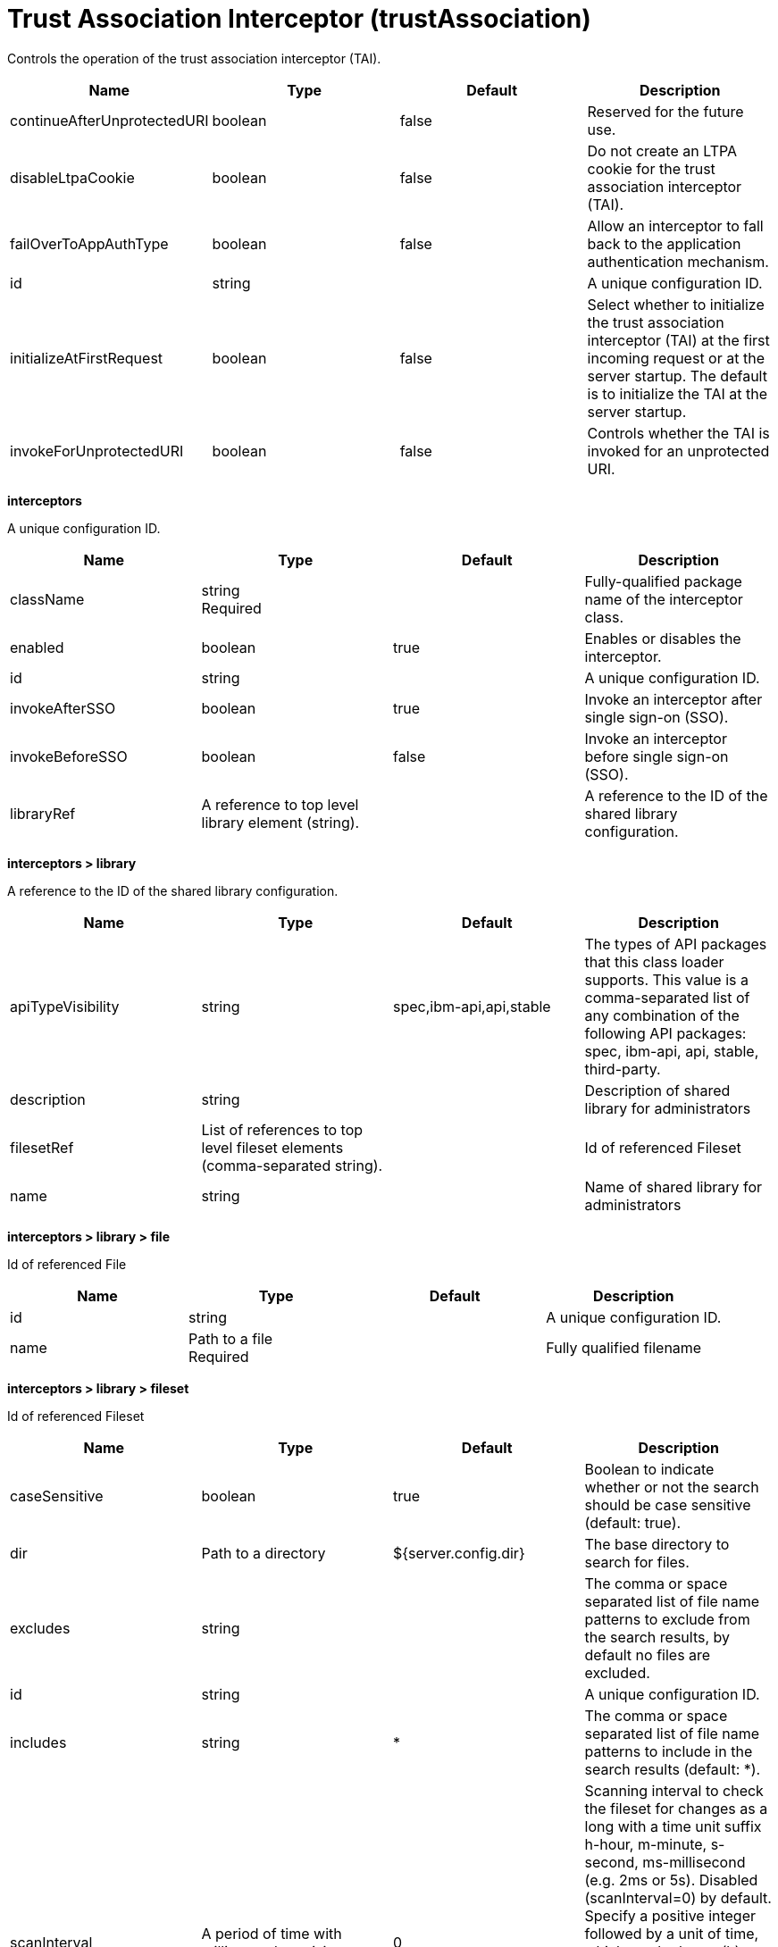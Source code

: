 = +Trust Association Interceptor+ (+trustAssociation+)
:linkcss: 
:page-layout: config
:nofooter: 

+Controls the operation of the trust association interceptor (TAI).+

[cols="a,a,a,a",width="100%"]
|===
|Name|Type|Default|Description

|+continueAfterUnprotectedURI+

|boolean

|+false+

|+Reserved for the future use.+

|+disableLtpaCookie+

|boolean

|+false+

|+Do not create an LTPA cookie for the trust association interceptor (TAI).+

|+failOverToAppAuthType+

|boolean

|+false+

|+Allow an interceptor to fall back to the application authentication mechanism.+

|+id+

|string

|

|+A unique configuration ID.+

|+initializeAtFirstRequest+

|boolean

|+false+

|+Select whether to initialize the trust association interceptor (TAI) at the first incoming request or at the server startup. The default is to initialize the TAI at the server startup.+

|+invokeForUnprotectedURI+

|boolean

|+false+

|+Controls whether the TAI is invoked for an unprotected URI.+
|===
[#+interceptors+]*interceptors*

+A unique configuration ID.+


[cols="a,a,a,a",width="100%"]
|===
|Name|Type|Default|Description

|+className+

|string +
Required

|

|+Fully-qualified package name of the interceptor class.+

|+enabled+

|boolean

|+true+

|+Enables or disables the interceptor.+

|+id+

|string

|

|+A unique configuration ID.+

|+invokeAfterSSO+

|boolean

|+true+

|+Invoke an interceptor after single sign-on (SSO).+

|+invokeBeforeSSO+

|boolean

|+false+

|+Invoke an interceptor before single sign-on (SSO).+

|+libraryRef+

|A reference to top level library element (string).

|

|+A reference to the ID of the shared library configuration.+
|===
[#+interceptors/library+]*interceptors > library*

+A reference to the ID of the shared library configuration.+


[cols="a,a,a,a",width="100%"]
|===
|Name|Type|Default|Description

|+apiTypeVisibility+

|string

|+spec,ibm-api,api,stable+

|+The types of API packages that this class loader supports. This value is a comma-separated list of any combination of the following API packages: spec, ibm-api, api, stable, third-party.+

|+description+

|string

|

|+Description of shared library for administrators+

|+filesetRef+

|List of references to top level fileset elements (comma-separated string).

|

|+Id of referenced Fileset+

|+name+

|string

|

|+Name of shared library for administrators+
|===
[#+interceptors/library/file+]*interceptors > library > file*

+Id of referenced File+


[cols="a,a,a,a",width="100%"]
|===
|Name|Type|Default|Description

|+id+

|string

|

|+A unique configuration ID.+

|+name+

|Path to a file +
Required

|

|+Fully qualified filename+
|===
[#+interceptors/library/fileset+]*interceptors > library > fileset*

+Id of referenced Fileset+


[cols="a,a,a,a",width="100%"]
|===
|Name|Type|Default|Description

|+caseSensitive+

|boolean

|+true+

|+Boolean to indicate whether or not the search should be case sensitive (default: true).+

|+dir+

|Path to a directory

|+${server.config.dir}+

|+The base directory to search for files.+

|+excludes+

|string

|

|+The comma or space separated list of file name patterns to exclude from the search results, by default no files are excluded.+

|+id+

|string

|

|+A unique configuration ID.+

|+includes+

|string

|+*+

|+The comma or space separated list of file name patterns to include in the search results (default: *).+

|+scanInterval+

|A period of time with millisecond precision

|+0+

|+Scanning interval to check the fileset for changes as a long with a time unit suffix h-hour, m-minute, s-second, ms-millisecond (e.g. 2ms or 5s). Disabled (scanInterval=0) by default. Specify a positive integer followed by a unit of time, which can be hours (h), minutes (m), seconds (s), or milliseconds (ms). For example, specify 500 milliseconds as 500ms. You can include multiple values in a single entry. For example, 1s500ms is equivalent to 1.5 seconds.+
|===
[#+interceptors/library/folder+]*interceptors > library > folder*

+Id of referenced folder+


[cols="a,a,a,a",width="100%"]
|===
|Name|Type|Default|Description

|+dir+

|Path to a directory +
Required

|

|+Directory or folder to be included in the library classpath for locating resource files+

|+id+

|string

|

|+A unique configuration ID.+
|===
[#+interceptors/properties+]*interceptors > properties*

+Collection of properties for the interceptor.+


